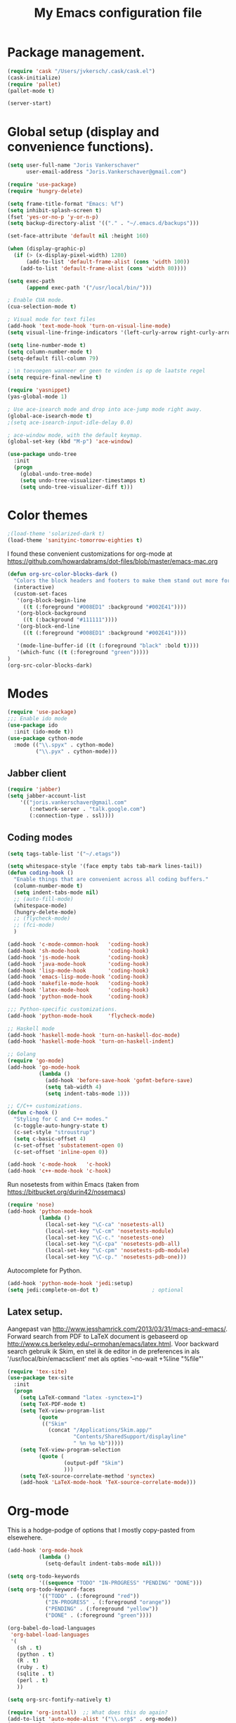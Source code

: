 #+TITLE: My Emacs configuration file

* Package management.
#+BEGIN_SRC emacs-lisp
(require 'cask "/Users/jvkersch/.cask/cask.el")
(cask-initialize)
(require 'pallet)
(pallet-mode t)

(server-start)
#+END_SRC

* Global setup (display and convenience functions).
#+BEGIN_SRC emacs-lisp
(setq user-full-name "Joris Vankerschaver"
      user-email-address "Joris.Vankerschaver@gmail.com")

(require 'use-package)
(require 'hungry-delete)

(setq frame-title-format "Emacs: %f")
(setq inhibit-splash-screen t)
(fset 'yes-or-no-p 'y-or-n-p)
(setq backup-directory-alist '(("." . "~/.emacs.d/backups")))

(set-face-attribute 'default nil :height 160)

(when (display-graphic-p)
  (if (> (x-display-pixel-width) 1280)
      (add-to-list 'default-frame-alist (cons 'width 100))
    (add-to-list 'default-frame-alist (cons 'width 80))))

(setq exec-path
      (append exec-path '("/usr/local/bin/")))

; Enable CUA mode.
(cua-selection-mode t)

; Visual mode for text files
(add-hook 'text-mode-hook 'turn-on-visual-line-mode)
(setq visual-line-fringe-indicators '(left-curly-arrow right-curly-arrow))

(setq line-number-mode t)
(setq column-number-mode t)
(setq-default fill-column 79)

; \n toevoegen wanneer er geen te vinden is op de laatste regel
(setq require-final-newline t)

(require 'yasnippet)
(yas-global-mode 1)

; Use ace-isearch mode and drop into ace-jump mode right away.
(global-ace-isearch-mode t)
;(setq ace-isearch-input-idle-delay 0.0)

; ace-window mode, with the default keymap.
(global-set-key (kbd "M-p") 'ace-window)

(use-package undo-tree
  :init
  (progn
    (global-undo-tree-mode)
    (setq undo-tree-visualizer-timestamps t)
    (setq undo-tree-visualizer-diff t)))

#+END_SRC

* Color themes

#+BEGIN_SRC emacs-lisp
;(load-theme 'solarized-dark t)
(load-theme 'sanityinc-tomorrow-eighties t)
#+END_SRC

I found these convenient customizations for org-mode at [[https://github.com/howardabrams/dot-files/blob/master/emacs-mac.org]]

#+BEGIN_SRC emacs-lisp
(defun org-src-color-blocks-dark ()
  "Colors the block headers and footers to make them stand out more for dark themes"
  (interactive)
  (custom-set-faces
   '(org-block-begin-line
     ((t (:foreground "#008ED1" :background "#002E41"))))
   '(org-block-background
     ((t (:background "#111111"))))
   '(org-block-end-line
     ((t (:foreground "#008ED1" :background "#002E41"))))

   '(mode-line-buffer-id ((t (:foreground "black" :bold t))))
   '(which-func ((t (:foreground "green")))))
)
(org-src-color-blocks-dark)
#+END_SRC

* Modes
#+BEGIN_SRC emacs-lisp
(require 'use-package)
;;; Enable ido mode
(use-package ido
  :init (ido-mode t))
(use-package cython-mode
  :mode (("\\.spyx" . cython-mode)
         ("\\.pyx" . cython-mode)))
#+END_SRC


** Jabber client

#+BEGIN_SRC emacs-lisp
(require 'jabber)
(setq jabber-account-list
    '(("joris.vankerschaver@gmail.com" 
       (:network-server . "talk.google.com")
       (:connection-type . ssl))))
#+END_SRC

** Coding modes

#+BEGIN_SRC emacs-lisp
(setq tags-table-list '("~/.etags"))
#+END_SRC

#+BEGIN_SRC emacs-lisp
(setq whitespace-style '(face empty tabs tab-mark lines-tail))
(defun coding-hook ()
  "Enable things that are convenient across all coding buffers."
  (column-number-mode t)
  (setq indent-tabs-mode nil)
  ;; (auto-fill-mode)
  (whitespace-mode)
  (hungry-delete-mode)
  ;; (flycheck-mode)
  ;; (fci-mode)
  )

(add-hook 'c-mode-common-hook   'coding-hook)
(add-hook 'sh-mode-hook         'coding-hook)
(add-hook 'js-mode-hook         'coding-hook)
(add-hook 'java-mode-hook       'coding-hook)
(add-hook 'lisp-mode-hook       'coding-hook)
(add-hook 'emacs-lisp-mode-hook 'coding-hook)
(add-hook 'makefile-mode-hook   'coding-hook)
(add-hook 'latex-mode-hook      'coding-hook)
(add-hook 'python-mode-hook     'coding-hook)

;;; Python-specific customizations.
(add-hook 'python-mode-hook     'flycheck-mode)

;; Haskell mode
(add-hook 'haskell-mode-hook 'turn-on-haskell-doc-mode)
(add-hook 'haskell-mode-hook 'turn-on-haskell-indent)

;; Golang
(require 'go-mode)
(add-hook 'go-mode-hook
          (lambda ()
            (add-hook 'before-save-hook 'gofmt-before-save)
            (setq tab-width 4)
            (setq indent-tabs-mode 1)))

;; C/C++ customizations.
(defun c-hook ()
  "Styling for C and C++ modes."
  (c-toggle-auto-hungry-state t)
  (c-set-style "stroustrup")
  (setq c-basic-offset 4)
  (c-set-offset 'substatement-open 0)
  (c-set-offset 'inline-open 0))

(add-hook 'c-mode-hook   'c-hook)
(add-hook 'c++-mode-hook 'c-hook)
#+END_SRC

Run nosetests from within Emacs (taken from [[https://bitbucket.org/durin42/nosemacs]])

#+BEGIN_SRC emacs-lisp
(require 'nose)
(add-hook 'python-mode-hook
          (lambda ()
            (local-set-key "\C-ca" 'nosetests-all)
            (local-set-key "\C-cm" 'nosetests-module)
            (local-set-key "\C-c." 'nosetests-one)
            (local-set-key "\C-cpa" 'nosetests-pdb-all)
            (local-set-key "\C-cpm" 'nosetests-pdb-module)
            (local-set-key "\C-cp." 'nosetests-pdb-one)))
#+END_SRC

Autocomplete for Python.

#+BEGIN_SRC emacs-lisp
(add-hook 'python-mode-hook 'jedi:setup)
(setq jedi:complete-on-dot t)                 ; optional
#+END_SRC

** Latex setup.

Aangepast van [[http://www.jesshamrick.com/2013/03/31/macs-and-emacs/]]. Forward
search from PDF to LaTeX document is gebaseerd op
[[http://www.cs.berkeley.edu/~prmohan/emacs/latex.html]]. Voor backward search
gebruik ik Skim, en stel ik de editor in de preferences in als
'/usr/local/bin/emacsclient' met als opties '--no-wait +%line "%file"'

#+BEGIN_SRC emacs-lisp
(require 'tex-site)
(use-package tex-site
  :init
  (progn
    (setq LaTeX-command "latex -synctex=1")
    (setq TeX-PDF-mode t)
    (setq TeX-view-program-list
          (quote
           (("Skim"
             (concat "/Applications/Skim.app/"
                     "Contents/SharedSupport/displayline"
                     " %n %o %b")))))
    (setq TeX-view-program-selection
          (quote (
                  (output-pdf "Skim")
                  )))
    (setq TeX-source-correlate-method 'synctex)
    (add-hook 'LaTeX-mode-hook 'TeX-source-correlate-mode)))
#+END_SRC

* Org-mode

This is a hodge-podge of options that I mostly copy-pasted from elsewehere.

#+BEGIN_SRC emacs-lisp
(add-hook 'org-mode-hook
          (lambda ()
            (setq-default indent-tabs-mode nil)))

(setq org-todo-keywords
          '((sequence "TODO" "IN-PROGRESS" "PENDING" "DONE")))
(setq org-todo-keyword-faces
          '(("TODO" . (:foreground "red"))
            ("IN-PROGRESS" . (:foreground "orange"))
            ("PENDING" . (:foreground "yellow"))
            ("DONE" . (:foreground "green"))))

(org-babel-do-load-languages
 'org-babel-load-languages
 '(
   (sh . t)
   (python . t)
   (R . t)
   (ruby . t)
   (sqlite . t)
   (perl . t)
   ))

(setq org-src-fontify-natively t)

(require 'org-install)  ;; What does this do again?
(add-to-list 'auto-mode-alist '("\\.org$" . org-mode))
(setq org-log-done t)

(setq org-base-folder (expand-file-name "~/Dropbox/org-documents/"))
(setq org-default-notes-file (concat org-base-folder "/notes.org"))

(setq my-tasks-file
      (concat (file-name-as-directory org-base-folder) "tasks-2015.org"))
(setq my-unsorted-tasks-file
      (concat (file-name-as-directory org-base-folder) "unsorted-tasks.org"))
(setq my-journal-file
      (concat (file-name-as-directory org-base-folder) "journal.org"))

(define-key global-map "\C-cc" 'org-capture)

(setq org-capture-templates
      '(("t" "Todo" entry (file+headline my-unsorted-tasks-file "Tasks")
             "* TODO %?\n  %i\n  %a")
        ("j" "Journal" entry (file+datetree my-journal-file)
             "* %?\nEntered on %U\n  %i\n  %a")))

; Visit org files that I use a lot.
(global-set-key [f3]
                (lambda () (interactive)
                  (find-file my-tasks-file)))
(global-set-key [f4]
                (lambda () (interactive)
                  (find-file my-unsorted-tasks-file)))

; org clock mode.
(setq org-clock-persist 'history)
(org-clock-persistence-insinuate)

#+END_SRC

* Miscellaneous elisp snippets.

Rename buffer and file it's visiting; taken from [[ http://steve.yegge.googlepages.com/my-dot-emacs-file]]

#+BEGIN_SRC emacs-lisp
(defun rename-file-and-buffer (new-name)
  "Renames both current buffer and file it's visiting to NEW-NAME."
  (interactive "sNew name: ")
  (let ((name (buffer-name))
        (filename (buffer-file-name)))
    (if (not filename)
        (message "Buffer '%s' is not visiting a file!" name)
      (if (get-buffer new-name)
          (message "A buffer named '%s' already exists!" new-name)
        (progn
          (rename-file name new-name 1)
          (rename-buffer new-name)
          (set-visited-file-name new-name)
          (set-buffer-modified-p nil))))))
#+END_SRC
